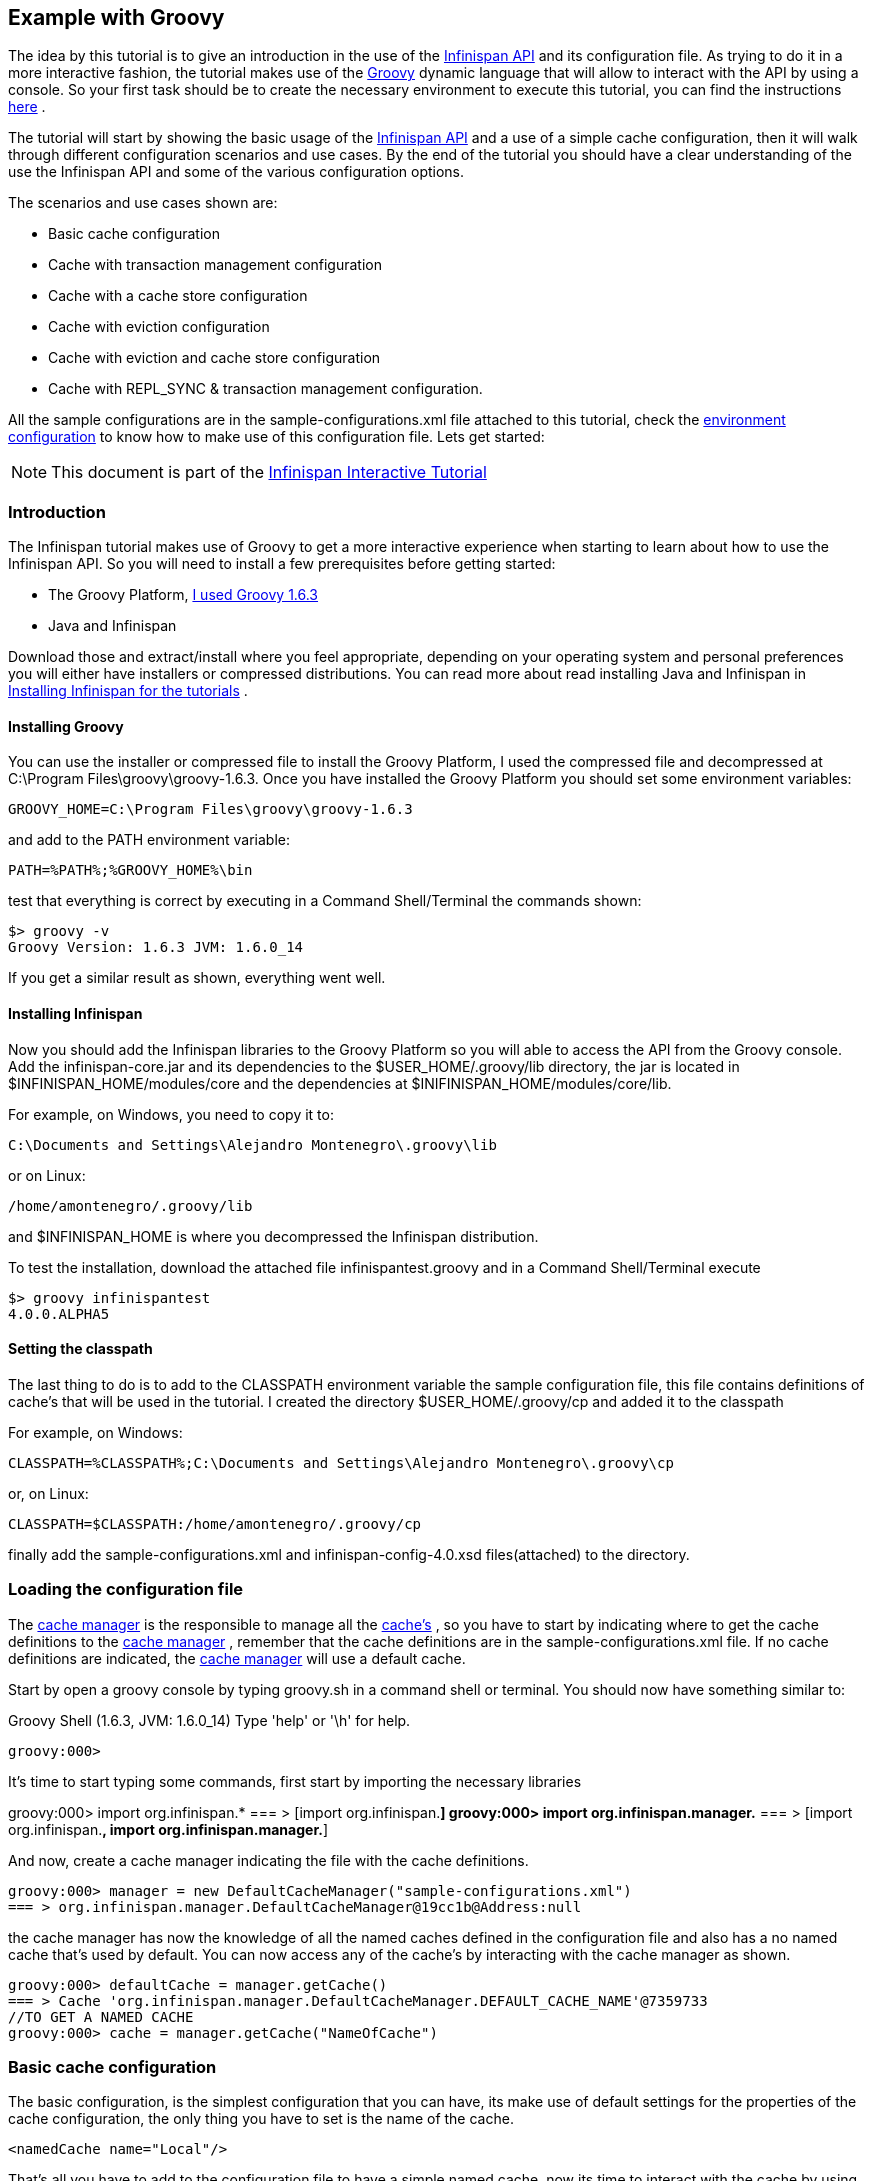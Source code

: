 ==  Example with Groovy
The idea by this tutorial is to give an introduction in the use of the link:$$http://docs.jboss.org/infinispan/4.0/apidocs/$$[Infinispan API] and its configuration file. As trying to do it in a more interactive fashion, the tutorial makes use of the link:$$http://groovy.codehaus.org/$$[Groovy] dynamic language that will allow to interact with the API by using a console. So your first task should be to create the necessary environment to execute this tutorial, you can find the instructions link:$$https://docs.jboss.org/author/pages/viewpage.action?pageId=3737125$$[here] . 

The tutorial will start by showing the basic usage of the link:$$http://docs.jboss.org/infinispan/4.0/apidocs/$$[Infinispan API] and a use of a simple cache configuration, then it will walk through different configuration scenarios and use cases. By the end of the tutorial you should have a clear understanding of the use the Infinispan API and some of the various configuration options. 

The scenarios and use cases shown are:


* Basic cache configuration
* Cache with transaction management configuration
* Cache with a cache store configuration
* Cache with eviction configuration
* Cache with eviction and cache store configuration
* Cache with REPL_SYNC &amp; transaction management configuration.

All the sample configurations are in the sample-configurations.xml file attached to this tutorial, check the link:$$http://docs.jboss.org/infinispan/4.0/apidocs/$$[environment configuration] to know how to make use of this configuration file. Lets get started: 

NOTE: This document is part of the link:$$https://docs.jboss.org/author/pages/viewpage.action?pageId=3736106$$[Infinispan Interactive Tutorial] 

=== Introduction

The Infinispan tutorial makes use of Groovy to get a more interactive experience when starting to learn about how to use the Infinispan API. So you will need to install a few prerequisites before getting started:


*  The Groovy Platform, link:$$http://dist.groovy.codehaus.org/distributions/groovy-binary-1.6.3.zip$$[I used Groovy 1.6.3] 
* Java and Infinispan

Download those and extract/install where you feel appropriate, depending on your operating system and personal preferences you will either have installers or compressed distributions. You can read more about read installing Java and Infinispan in link:$$https://docs.jboss.org/author/pages/viewpage.action?pageId=3737054$$[Installing Infinispan for the tutorials] . 

==== Installing Groovy
You can use the installer or compressed file to install the Groovy Platform, I used the compressed file and decompressed at C:\Program Files\groovy\groovy-1.6.3. Once you have installed the Groovy Platform you should set some environment variables:

----
GROOVY_HOME=C:\Program Files\groovy\groovy-1.6.3
----

and add to the PATH environment variable: 

----
PATH=%PATH%;%GROOVY_HOME%\bin
----

test that everything is correct by executing in a Command Shell/Terminal the commands shown: 

----
$> groovy -v
Groovy Version: 1.6.3 JVM: 1.6.0_14
----

If you get a similar result as shown, everything went well.

==== Installing Infinispan
Now you should add the Infinispan libraries to the Groovy Platform so you will able to access the API from the Groovy console. Add the infinispan-core.jar and its dependencies to the $USER_HOME/.groovy/lib directory, the jar is located in $INFINISPAN_HOME/modules/core and the dependencies at $INIFINISPAN_HOME/modules/core/lib.

For example, on Windows, you need to copy it to: 

----
C:\Documents and Settings\Alejandro Montenegro\.groovy\lib

----

or on Linux: 

----
/home/amontenegro/.groovy/lib

----

and $INFINISPAN_HOME is where you decompressed the Infinispan distribution.

To test the installation, download the attached file infinispantest.groovy and in a Command Shell/Terminal execute

----
$> groovy infinispantest
4.0.0.ALPHA5
----

==== Setting the classpath
The last thing to do is to add to the CLASSPATH environment variable the sample configuration file, this file contains definitions of cache's that will be used in the tutorial. I created the directory $USER_HOME/.groovy/cp and added it to the classpath

For example, on Windows: 

----
CLASSPATH=%CLASSPATH%;C:\Documents and Settings\Alejandro Montenegro\.groovy\cp

----

or, on Linux: 

----
CLASSPATH=$CLASSPATH:/home/amontenegro/.groovy/cp

----

finally add the sample-configurations.xml and infinispan-config-4.0.xsd files(attached) to the directory.

=== Loading the configuration file

The link:$$http://docs.jboss.org/infinispan/4.0/apidocs/org/infinispan/manager/CacheManager.html$$[cache manager] is the responsible to manage all the link:$$http://docs.jboss.org/infinispan/4.0/apidocs/org/infinispan/Cache.html$$[cache's] , so you have to start by indicating where to get the cache definitions to the link:$$http://docs.jboss.org/infinispan/4.0/apidocs/org/infinispan/manager/CacheManager.html$$[cache manager] , remember that the cache definitions are in the sample-configurations.xml file. If no cache definitions are indicated, the link:$$http://docs.jboss.org/infinispan/4.0/apidocs/org/infinispan/manager/CacheManager.html$$[cache manager] will use a default cache. 

Start by open a groovy console by typing groovy.sh in a command shell or terminal. You should now have something similar to: 

====
Groovy Shell (1.6.3, JVM: 1.6.0_14)
Type 'help' or '\h' for help.
-------------------------------------------------------
groovy:000>
====

It's time to start typing some commands, first start by importing the necessary libraries 


====
groovy:000> import org.infinispan.*
=== > [import org.infinispan.*]
groovy:000> import org.infinispan.manager.*
=== > [import org.infinispan.*, import org.infinispan.manager.*]

====

And now, create a cache manager indicating the file with the cache definitions.

----
groovy:000> manager = new DefaultCacheManager("sample-configurations.xml")
=== > org.infinispan.manager.DefaultCacheManager@19cc1b@Address:null
----

the cache manager has now the knowledge of all the named caches defined in the configuration file and also has a no named cache that's used by default. You can now access any of the cache's by interacting with the cache manager as shown.

----
groovy:000> defaultCache = manager.getCache()
=== > Cache 'org.infinispan.manager.DefaultCacheManager.DEFAULT_CACHE_NAME'@7359733
//TO GET A NAMED CACHE
groovy:000> cache = manager.getCache("NameOfCache")

----

=== Basic cache configuration
The basic configuration, is the simplest configuration that you can have, its make use of default settings for the properties of the cache configuration, the only thing you have to set is the name of the cache. 

[source,xml]
----
<namedCache name="Local"/>

----

That's all you have to add to the configuration file to have a simple named cache, now its time to interact with the cache by using the Infinispan API. Lets start by getting the named cache and put some objects inside it. 


----
//START BY GETTING A REFERENCE TO THE NAMED CACHE
groovy:000> localCache = manager.getCache("Local")
=== > Cache 'Local'@19521418
//THE INITIAL SIZE IS 0
groovy:000> localCache.size()
=== > 0
//NOW PUT AN OBJECT INSIDE THE CACHE
groovy:000> localCache.put("aKey", "aValue")
=== > null
//NOW THE SIZE IS 1
groovy:000> localCache.size()
=== > 1
//CHECK IF IT HAS OUR OBJECT
groovy:000> localCache.containsKey("aKey")
=== > true
//BY OBTAINING AN OBJECT DOESN'T MEAN TO REMOVE
groovy:000> localCache.get("aKey")
=== > aValue
groovy:000> localCache.size()
=== > 1
//TO REMOVE ASK IT EXPLICITLY
groovy:000> localCache.remove("aKey")
=== > aValue
groovy:000> localCache.isEmpty()
=== > true

----

So you have seen the basic of the Infinispan API, adding, getting and removing from the cache, there is more, but don't forget that you are working with a cache that are an extension of java.util.ConcurrentHasMap and the rest of the API is as simple as the one shown above, many of the cool things in Infinispan are totally transparent (that's actually the coolest thing about Infinispan) and depends only on the configuration of your cache.

If you check the Infinispan JavaDoc you will see that the Cache#put() method has been overridden several times. 

----
//YOU WILL NEED TO IMPORT ANOTHER LIBRARY
groovy:000> import java.util.concurrent.TimeUnit
=== > [import org.infinispan.*, import org.infinispan.manager.*, import java.util.concurrent.TimeUnit]
//NOTHING NEW HERE JUST PUTTING A NEW OBJECT
groovy:000> localCache.put("bKey", "bValue")
=== > null
//WOW! WHATS HAPPEN HERE? PUTTED A NEW OBJECT BUT IT WILL TIMEOUT AFTER A SECOND
groovy:000> localCache.put("timedKey", "timedValue", 1000, TimeUnit.MILLISECONDS)
=== > null
//LETS CHECK THE SIZE
groovy:000> localCache.size()
=== > 2
//NOW TRY TO GET THE OBJECT, OOPS ITS GONE! (IF NOT, IT'S BECAUSE YOU ARE A SUPERTYPER, CALL GUINNESS!))
groovy:000> localCache.get("timedKey")
=== > null
//LETS CHECK THE SIZE AGAIN, AS EXPECTED THE SIZE DECREASED BY 1
groovy:000> localCache.size()
=== > 1

----

The Infinispan API also allows you to manage the life cycle of the cache, you can stop and start a cache but by default you will loose the content of the cache except if you configure a cache store, more about that later in the tutorial. lets check what happens when you restart the cache 

----
groovy:000> localCache.size()
=== > 1
//RESTARTING CACHE
groovy:000> localCache.stop()
=== > null
groovy:000> localCache.start()
=== > null
//DAMN! LOST THE CONTENT OF THE CACHE
groovy:000> localCache.size()
=== > 0
----

Thats all related to the use of the Infinispan API, now lets check some different behaviors depending on the configuration of the cache.

=== Cache with transaction management

You are able to specify the cache to use a transaction manager, and even explicitly control the transactions. Start by configuring the cache to use a specific TransactionManagerLookup class. Infinispan implements a couple TransactionManagerLookup classes.


*  link:$$http://docs.jboss.org/infinispan/4.0/apidocs/org/infinispan/transaction/lookup/DummyTransactionManagerLookup.html$$[org.infinispan.transaction.lookup.DummyTransactionManagerLookup] 


*  link:$$http://docs.jboss.org/infinispan/4.0/apidocs/org/infinispan/transaction/lookup/GenericTransactionManagerLookup.html$$[org.infinispan.transaction.lookup.GenericTransactionManagerLookup] 


*  link:$$http://docs.jboss.org/infinispan/4.0/apidocs/org/infinispan/transaction/lookup/JBossStandaloneJTAManagerLookup.html$$[org.infinispan.transaction.lookup.JBossStandaloneJTAManagerLookup] 


*  link:$$http://docs.jboss.org/infinispan/4.0/apidocs/org/infinispan/transaction/lookup/JBossTransactionManagerLookup.html$$[org.infinispan.transaction.lookup.JBossTransactionManagerLookup] 

Each use different methods to lookup the transaction manager, depending on the environment you are running Infinispan you should figure out which one to use. Check the JavaDoc for more details.

For the tutorial its enough to use: 

[source,xml]
----
<namedCache name="LocalTX">
    <transaction transactionManagerLookupClass="org.infinispan.transaction.lookup.DummyTransactionManagerLookup"/>
</namedCache>

----

Lets check how to interact with the Transaction Manager and to have the control over a transaction 


----
groovy:000> import javax.transaction.TransactionManager
=== > [import org.infinispan.*, import org.infinispan.manager.*, import java.util.concurrent.TimeUnit, import javax.transaction.TransactionManager]
//GET A REFERENCE TO THE CACHE WITH TRANSACTION MANAGER
groovy:000> localTxCache = manager.getCache("LocalTX")
=== > Cache 'LocalTX'@16075230
groovy:000> cr = localTxCache.getComponentRegistry()
=== > org.infinispan.factories.ComponentRegistry@87e9bf
//GET A REFERENCE TO THE TRANSACTION MANAGER
groovy:000> tm = cr.getComponent(TransactionManager.class)
=== > org.infinispan.transaction.tm.DummyTransactionManager@b5d05b
//STARTING A NEW TRANSACTION
groovy:000> tm.begin()
=== > null
//PUTTING SOME OBJECTS INSIDE THE CACHE
groovy:000> localTxCache.put("key1", "value1")
=== > null
//MMM SIZE DOESN'T INCREMENT
groovy:000> localTxCache.size()
=== > 1
//LETS TRY AGAIN
groovy:000> localTxCache.put("key2", "value2")
=== > null
//MMM NOTHING..
groovy:000> localTxCache.size()
=== > 2
//OH! HAS TO DO THE COMMIT
groovy:000> tm.commit()
=== > null
//AND THE SIZE IS AS EXPECTED.. HAPPY!
groovy:000> localTxCache.size()
=== > 2

----

As shown in the example, the transaction is controlled explicitly and the changes in the cache wont be reflected until you make the commit.

=== Cache with a cache store

Infinispan allows you to configure a persistent store that can be used to persist the content of the cache, so if the cache is restarted the cache will be able to keep the content. It can also be used if you want to limit the size of the cache, then the cache will start putting the objects in the store to keep the size limit, more on that when looking at the eviction configuration.

Infinispan provides several cache store implementations:


* FileCacheStore


* JdbcBinaryCacheStore


* JdbcMixedCacheStore


* JdbcStringBasedCacheStore


* JdbmCacheStore


* S3CacheStore


* BdbjeCacheStore

 The tutorial uses the FileCacheStore, that saves the objects in files in a configured directory, in this case the /tmp directory. If the directory is not set it defaults to Infinispan-FileCacheStore in the current working directory. 

[source,xml]
----
<namedCache name="CacheStore">
     <loaders passivation="false" shared="false" preload="true">
          <loader class="org.infinispan.loaders.file.FileCacheStore" fetchPersistentState="true"
               ignoreModifications="false" purgeOnStartup="false">
            <properties>
                 <property name="location" value="/tmp"/>
               </properties>
          </loader>
     </loaders>
</namedCache>
----

Now you have a cache with persistent store, lets try it to see how it works


----
//GETTING THE NEW CACHE
groovy:000> cacheCS = manager.getCache("CacheStore")
=== > Cache 'CacheStore'@23240342
//LETS PUT AN OBJECT INSIDE THE CACHE
groovy:000> cacheCS.put("storedKey", "storedValue")
=== > null
//LETS PUT THE SAME OBJECT IN OUR BASIC CACHE
groovy:000> localCache.put("storedKey", "storedValue")
=== > storedValue
//RESTART BOTH CACHES
groovy:000> cacheCS.stop()
=== > null
groovy:000> localCache.stop()
=== > null
groovy:000> cacheCS.start()
=== > null
groovy:000> localCache.start()
=== > null
//LETS TRY GET THE OBJECT FROM THE RESTARTED BASIC CACHE.. NO LUCK
groovy:000> localCache.get("storedKey")
=== > null
//INTERESTING CACHE SIZE IS NOT CERO
groovy:000> cacheCS.size()
=== > 1
//WOW! JUST RESTARTED THE CACHE AND THE OBKECT KEEPS STAYING THERE!
groovy:000> cacheCS.get("storedKey")
=== > storedValue

----

=== Cache with eviction

The eviction allow to define policy for removing objects from the cache when it reach its limit, as the true is that the caches doesn't has unlimited size because of many reasons.  So the fact is that you normally will set a maximum number of objects in the cache and when that number is reached then the cache has to decide what to do when a new object is added. That's the whole story about eviction, to define the policy of removing object when the cache is full and want to keep putting objects. You have three eviction strategies:


* NONE
* LRU
* LIRS

Let check the configuration of the cache: 

[source,xml]
----
<namedCache name="Eviction">
   <eviction wakeUpInterval="500" maxEntries="2" strategy="LRU"/>
</namedCache>
----

The strategy has been set to LRU, so the least recently used objects will be removed first and the maximum number of objects are only 2, so it will be easy to show how it works 

----
//GETTING THE NEW CACHE
groovy:000> evictionCache = manager.getCache("Eviction")
=== > Cache 'Eviction'@5132526
//PUT SOME OBJECTS
groovy:000> evictionCache.put("key1", "value1")
=== > null
groovy:000> evictionCache.put("key2", "value2")
=== > null
groovy:000> evictionCache.put("key3", "value3")
=== > null
//HEY! JUST LOST AN OBJECT IN MY CACHE.. RIGHT, THE SIZE IS ONLY TWO
groovy:000> evictionCache.size()
=== > 2
//LETS CHECK WHAT OBJECT WAS REMOVED
groovy:000> evictionCache.get("key3")
=== > value3
groovy:000> evictionCache.get("key2")
=== > value2
//COOL! THE OLDEST WAS REMOVED
groovy:000> evictionCache.get("key1")
=== > null

----

Now you are sure that your cache wont consume all your memory and hang your system, but its an expensive price you have to pay for it, you are loosing objects in your cache. The good news is that you can mix cache store with the eviction policy and avoid loosing objects.

=== Cache with eviction and cache store

Ok, the cache has a limited size but you don't want to loose your objects in the cache. Infinispan is aware of these issues, so it makes it very simple for you combing the cache store with the eviction policy. When the cache is full it will persist an object and remove it from the cache, but if you want to recover an object that has been persisted the the cache transparently will bring it to you from the cache store.

The configuration is simple, just combine eviction and cache store configuration 

[source,xml]
----
<namedCache name="CacheStoreEviction">
     <loaders passivation="false" shared="false" preload="true">
          <loader class="org.infinispan.loaders.file.FileCacheStore" fetchPersistentState="true"
            ignoreModifications="false" purgeOnStartup="false">
               <properties>
                    <property name="location" value="/tmp"/>
               </properties>
          </loader>
     </loaders>
     <eviction wakeUpInterval="500" maxEntries="2" strategy="FIFO"/>
</namedCache>
----

Nothing new in the configuration, lets check how it works


----
//GETTING THE CACHE
groovy:000> cacheStoreEvictionCache = manager.getCache("CacheStoreEviction")
=== > Cache 'CacheStoreEviction'@6208201
//PUTTING SOME OBJECTS
groovy:000> cacheStoreEvictionCache.put("cs1", "value1")
=== > value1
groovy:000> cacheStoreEvictionCache.put("cs2", "value2")
=== > value2
groovy:000> cacheStoreEvictionCache.put("cs3", "value3")
=== > value3
///MMM SIZE IS ONLY TWO, LETS CHECK WHAT HAPPENED
groovy:000> cacheStoreEvictionCache.size()
=== > 2
groovy:000> cacheStoreEvictionCache.get("cs3")
=== > value3
groovy:000> cacheStoreEvictionCache.get("cs2")
=== > value2
//WOW! EVEN IF THE CACHE SIZE IS 2, I RECOVERED THE THREE OBJECTS.. COOL!!
groovy:000> cacheStoreEvictionCache.get("cs1")
=== > value1

----

